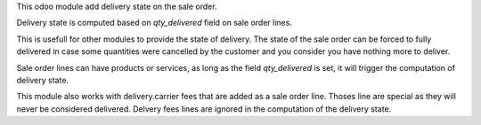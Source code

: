 This odoo module add delivery state on the sale order.

Delivery state is computed based on `qty_delivered` field on sale order lines.

This is usefull for other modules to provide the state of delivery.
The state of the sale order can be forced to fully delivered in case
some quantities were cancelled by the customer and you consider you have
nothing more to deliver.

Sale order lines can have products or services, as long as the field `qty_delivered`
is set, it will trigger the computation of delivery state.

This module also works with delivery.carrier fees that are added as a
sale order line. Thoses line are special as they will never be considered delivered.
Delvery fees lines are ignored in the computation of the delivery state.
